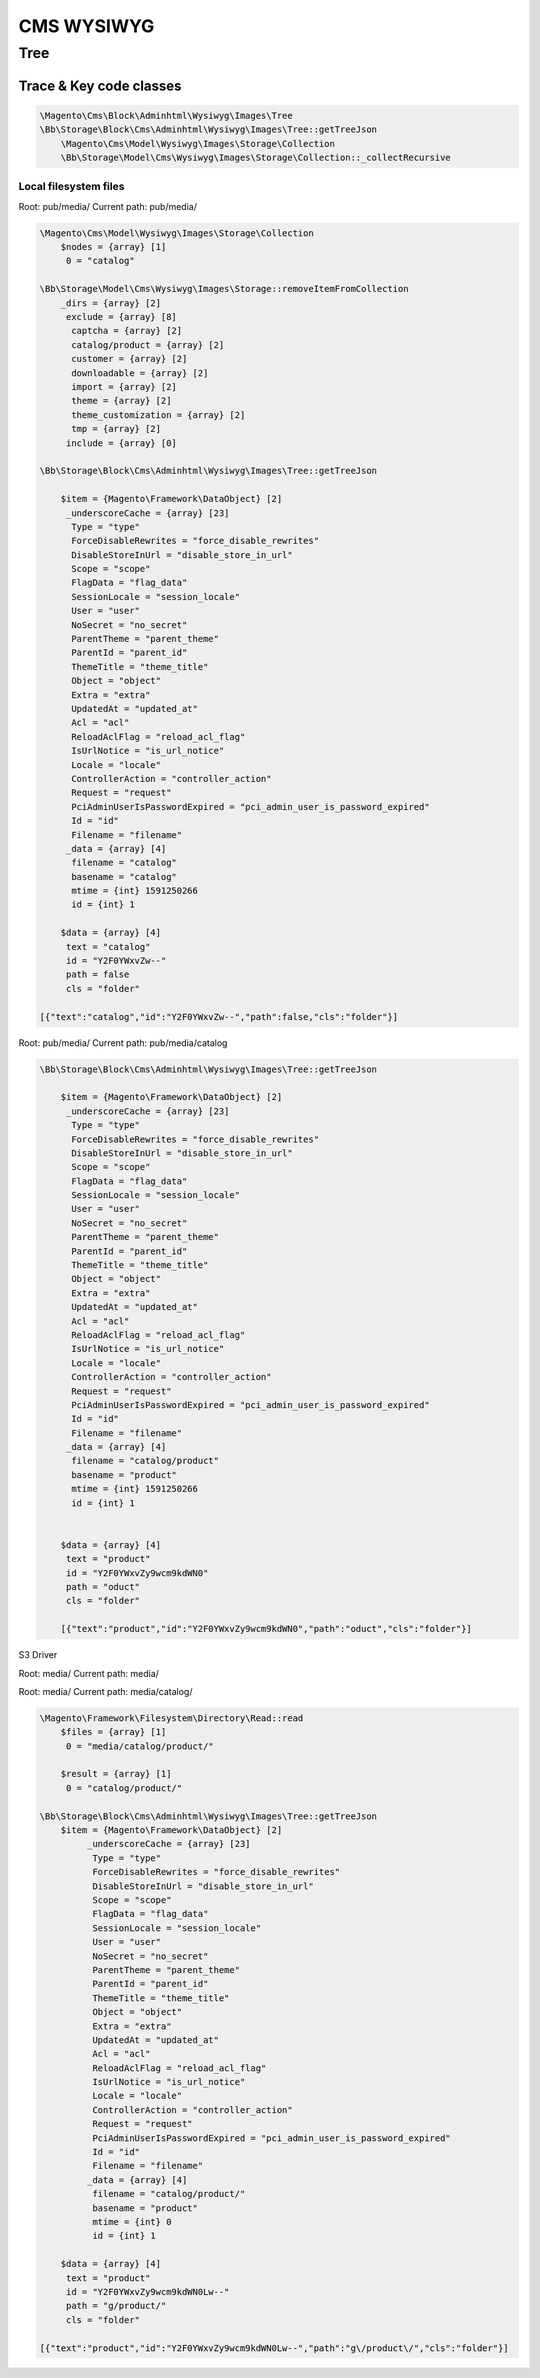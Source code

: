 ============
CMS WYSIWYG
============

Tree
=====


Trace & Key code classes
-------------------------

.. code-block:: php

    \Magento\Cms\Block\Adminhtml\Wysiwyg\Images\Tree
    \Bb\Storage\Block\Cms\Adminhtml\Wysiwyg\Images\Tree::getTreeJson
        \Magento\Cms\Model\Wysiwyg\Images\Storage\Collection
        \Bb\Storage\Model\Cms\Wysiwyg\Images\Storage\Collection::_collectRecursive



Local filesystem files
~~~~~~~~~~~~~~~~~~~~~~~~~


Root: pub/media/
Current path: pub/media/


.. code-block:: php

    \Magento\Cms\Model\Wysiwyg\Images\Storage\Collection
        $nodes = {array} [1]
         0 = "catalog"

    \Bb\Storage\Model\Cms\Wysiwyg\Images\Storage::removeItemFromCollection
        _dirs = {array} [2]
         exclude = {array} [8]
          captcha = {array} [2]
          catalog/product = {array} [2]
          customer = {array} [2]
          downloadable = {array} [2]
          import = {array} [2]
          theme = {array} [2]
          theme_customization = {array} [2]
          tmp = {array} [2]
         include = {array} [0]

    \Bb\Storage\Block\Cms\Adminhtml\Wysiwyg\Images\Tree::getTreeJson

        $item = {Magento\Framework\DataObject} [2]
         _underscoreCache = {array} [23]
          Type = "type"
          ForceDisableRewrites = "force_disable_rewrites"
          DisableStoreInUrl = "disable_store_in_url"
          Scope = "scope"
          FlagData = "flag_data"
          SessionLocale = "session_locale"
          User = "user"
          NoSecret = "no_secret"
          ParentTheme = "parent_theme"
          ParentId = "parent_id"
          ThemeTitle = "theme_title"
          Object = "object"
          Extra = "extra"
          UpdatedAt = "updated_at"
          Acl = "acl"
          ReloadAclFlag = "reload_acl_flag"
          IsUrlNotice = "is_url_notice"
          Locale = "locale"
          ControllerAction = "controller_action"
          Request = "request"
          PciAdminUserIsPasswordExpired = "pci_admin_user_is_password_expired"
          Id = "id"
          Filename = "filename"
         _data = {array} [4]
          filename = "catalog"
          basename = "catalog"
          mtime = {int} 1591250266
          id = {int} 1

        $data = {array} [4]
         text = "catalog"
         id = "Y2F0YWxvZw--"
         path = false
         cls = "folder"

    [{"text":"catalog","id":"Y2F0YWxvZw--","path":false,"cls":"folder"}]

Root: pub/media/
Current path: pub/media/catalog

.. code-block:: php

    \Bb\Storage\Block\Cms\Adminhtml\Wysiwyg\Images\Tree::getTreeJson

        $item = {Magento\Framework\DataObject} [2]
         _underscoreCache = {array} [23]
          Type = "type"
          ForceDisableRewrites = "force_disable_rewrites"
          DisableStoreInUrl = "disable_store_in_url"
          Scope = "scope"
          FlagData = "flag_data"
          SessionLocale = "session_locale"
          User = "user"
          NoSecret = "no_secret"
          ParentTheme = "parent_theme"
          ParentId = "parent_id"
          ThemeTitle = "theme_title"
          Object = "object"
          Extra = "extra"
          UpdatedAt = "updated_at"
          Acl = "acl"
          ReloadAclFlag = "reload_acl_flag"
          IsUrlNotice = "is_url_notice"
          Locale = "locale"
          ControllerAction = "controller_action"
          Request = "request"
          PciAdminUserIsPasswordExpired = "pci_admin_user_is_password_expired"
          Id = "id"
          Filename = "filename"
         _data = {array} [4]
          filename = "catalog/product"
          basename = "product"
          mtime = {int} 1591250266
          id = {int} 1


        $data = {array} [4]
         text = "product"
         id = "Y2F0YWxvZy9wcm9kdWN0"
         path = "oduct"
         cls = "folder"

        [{"text":"product","id":"Y2F0YWxvZy9wcm9kdWN0","path":"oduct","cls":"folder"}]


S3 Driver

Root: media/
Current path: media/

.. code-block:: php
    \Magento\Framework\Filesystem\Directory\Read::read
        $files = {array} [18]
             0 = "media/.htaccess"
             1 = "media/.thumbs/"
             2 = "media/LICENSE.txt"
             3 = "media/catalog/"
             4 = "media/cms/"
             5 = "media/composer.json"
             6 = "media/customer/"
             7 = "media/downloadable/"
             8 = "media/import/"
             9 = "media/media/"
             10 = "media/refactor2/"
             11 = "media/refactor3/"
             12 = "media/styles.css"
             13 = "media/test/"
             14 = "media/theme/"
             15 = "media/theme_customization/"
             16 = "media/tmp/"
             17 = "media/wysiwyg/"

    \Bb\Storage\Block\Cms\Adminhtml\Wysiwyg\Images\Tree::getTreeJson
        $item = {Magento\Framework\DataObject} [2]
         _underscoreCache = {array} [24]
          Type = "type"
          ForceDisableRewrites = "force_disable_rewrites"
          DisableStoreInUrl = "disable_store_in_url"
          Scope = "scope"
          FlagData = "flag_data"
          SessionLocale = "session_locale"
          User = "user"
          NoSecret = "no_secret"
          ParentTheme = "parent_theme"
          ParentId = "parent_id"
          ThemeTitle = "theme_title"
          Object = "object"
          Extra = "extra"
          UpdatedAt = "updated_at"
          Acl = "acl"
          ReloadAclFlag = "reload_acl_flag"
          IsUrlNotice = "is_url_notice"
          Locale = "locale"
          ControllerAction = "controller_action"
          Request = "request"
          PciAdminUserIsPasswordExpired = "pci_admin_user_is_password_expired"
          Id = "id"
          Filename = "filename"
          Basename = "basename"
         _data = {array} [4]
          filename = "catalog/"
          basename = "catalog"
          mtime = {int} 0
          id = {int} 2

        $data = {array} [4]
         text = "catalog"
         id = "Y2F0YWxvZy8-"
         path = "g/"
         cls = "folder"

    {"text":"catalog","id":"Y2F0YWxvZy8-","path":"g\/","cls":"folder"}

Root: media/
Current path: media/catalog/

.. code-block:: php

    \Magento\Framework\Filesystem\Directory\Read::read
        $files = {array} [1]
         0 = "media/catalog/product/"

        $result = {array} [1]
         0 = "catalog/product/"

    \Bb\Storage\Block\Cms\Adminhtml\Wysiwyg\Images\Tree::getTreeJson
        $item = {Magento\Framework\DataObject} [2]
             _underscoreCache = {array} [23]
              Type = "type"
              ForceDisableRewrites = "force_disable_rewrites"
              DisableStoreInUrl = "disable_store_in_url"
              Scope = "scope"
              FlagData = "flag_data"
              SessionLocale = "session_locale"
              User = "user"
              NoSecret = "no_secret"
              ParentTheme = "parent_theme"
              ParentId = "parent_id"
              ThemeTitle = "theme_title"
              Object = "object"
              Extra = "extra"
              UpdatedAt = "updated_at"
              Acl = "acl"
              ReloadAclFlag = "reload_acl_flag"
              IsUrlNotice = "is_url_notice"
              Locale = "locale"
              ControllerAction = "controller_action"
              Request = "request"
              PciAdminUserIsPasswordExpired = "pci_admin_user_is_password_expired"
              Id = "id"
              Filename = "filename"
             _data = {array} [4]
              filename = "catalog/product/"
              basename = "product"
              mtime = {int} 0
              id = {int} 1

        $data = {array} [4]
         text = "product"
         id = "Y2F0YWxvZy9wcm9kdWN0Lw--"
         path = "g/product/"
         cls = "folder"

    [{"text":"product","id":"Y2F0YWxvZy9wcm9kdWN0Lw--","path":"g\/product\/","cls":"folder"}]



